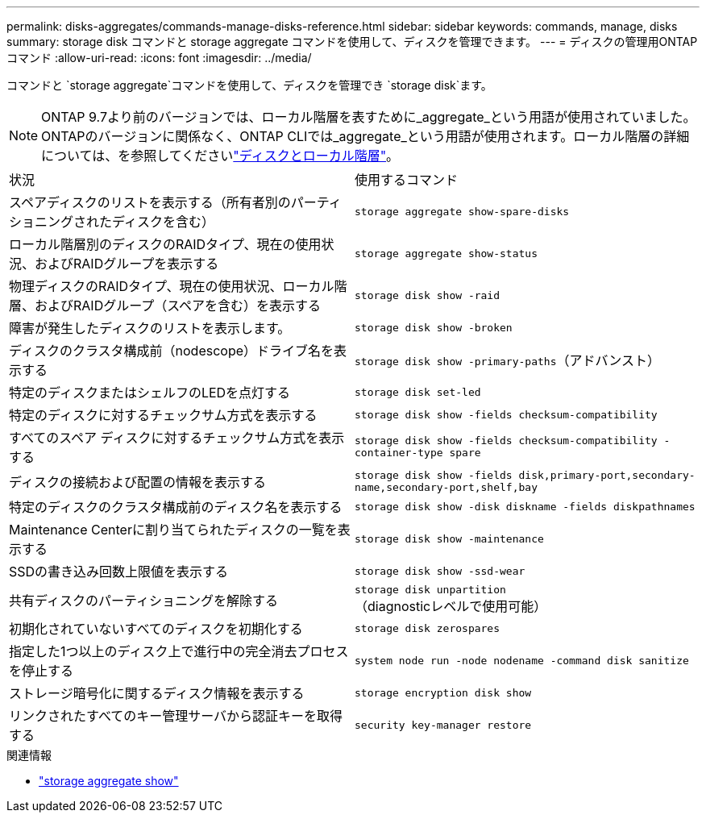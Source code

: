 ---
permalink: disks-aggregates/commands-manage-disks-reference.html 
sidebar: sidebar 
keywords: commands, manage, disks 
summary: storage disk コマンドと storage aggregate コマンドを使用して、ディスクを管理できます。 
---
= ディスクの管理用ONTAPコマンド
:allow-uri-read: 
:icons: font
:imagesdir: ../media/


[role="lead"]
コマンドと `storage aggregate`コマンドを使用して、ディスクを管理でき `storage disk`ます。


NOTE: ONTAP 9.7より前のバージョンでは、ローカル階層を表すために_aggregate_という用語が使用されていました。ONTAPのバージョンに関係なく、ONTAP CLIでは_aggregate_という用語が使用されます。ローカル階層の詳細については、を参照してくださいlink:../disks-aggregates/index.html["ディスクとローカル階層"]。

|===


| 状況 | 使用するコマンド 


 a| 
スペアディスクのリストを表示する（所有者別のパーティショニングされたディスクを含む）
 a| 
`storage aggregate show-spare-disks`



 a| 
ローカル階層別のディスクのRAIDタイプ、現在の使用状況、およびRAIDグループを表示する
 a| 
`storage aggregate show-status`



 a| 
物理ディスクのRAIDタイプ、現在の使用状況、ローカル階層、およびRAIDグループ（スペアを含む）を表示する
 a| 
`storage disk show -raid`



 a| 
障害が発生したディスクのリストを表示します。
 a| 
`storage disk show -broken`



 a| 
ディスクのクラスタ構成前（nodescope）ドライブ名を表示する
 a| 
`storage disk show -primary-paths`（アドバンスト）



 a| 
特定のディスクまたはシェルフのLEDを点灯する
 a| 
`storage disk set-led`



 a| 
特定のディスクに対するチェックサム方式を表示する
 a| 
`storage disk show -fields checksum-compatibility`



 a| 
すべてのスペア ディスクに対するチェックサム方式を表示する
 a| 
`storage disk show -fields checksum-compatibility -container-type spare`



 a| 
ディスクの接続および配置の情報を表示する
 a| 
`storage disk show -fields disk,primary-port,secondary-name,secondary-port,shelf,bay`



 a| 
特定のディスクのクラスタ構成前のディスク名を表示する
 a| 
`storage disk show -disk diskname -fields diskpathnames`



 a| 
Maintenance Centerに割り当てられたディスクの一覧を表示する
 a| 
`storage disk show -maintenance`



 a| 
SSDの書き込み回数上限値を表示する
 a| 
`storage disk show -ssd-wear`



 a| 
共有ディスクのパーティショニングを解除する
 a| 
`storage disk unpartition`（diagnosticレベルで使用可能）



 a| 
初期化されていないすべてのディスクを初期化する
 a| 
`storage disk zerospares`



 a| 
指定した1つ以上のディスク上で進行中の完全消去プロセスを停止する
 a| 
`system node run -node nodename -command disk sanitize`



 a| 
ストレージ暗号化に関するディスク情報を表示する
 a| 
`storage encryption disk show`



 a| 
リンクされたすべてのキー管理サーバから認証キーを取得する
 a| 
`security key-manager restore`

|===
.関連情報
* link:https://docs.netapp.com/us-en/ontap-cli/search.html?q=storage+aggregate+show["storage aggregate show"^]

